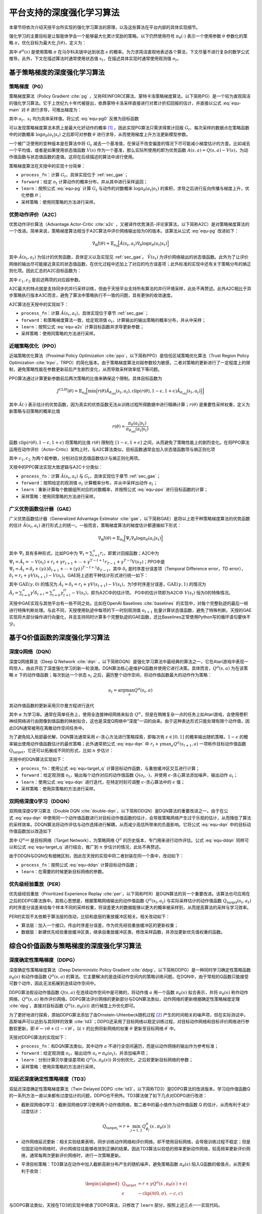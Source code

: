 .. _algo:

平台支持的深度强化学习算法
==========================

本章节将依次介绍天授平台所实现的强化学习算法的原理，以及这些算法在平台内部的具体实现细节。

强化学习的主要目标是让智能体学会一个能够最大化累计奖励的策略。以下仍然使用符号
:math:`\pi_\theta(\cdot)` 表示一个使用参数 :math:`\theta` 参数化的策略
:math:`\pi`\ ，优化目标为最大化 :math:`J(\theta)`\ ，定义为：

.. math:: J(\theta) = \mathbb{E}_{\pi_\theta}[G_t] = \sum_{s\in\mathcal{S}} d^\pi (s)V^\pi(s)=\sum_{s\in\mathcal{S}} d^\pi(s)\sum_{a\in\mathcal{A}}\pi_\theta(a|s)Q^\pi(s,a)
   :label: equ-main

其中 :math:`d^\pi(s)` 是使用策略 :math:`\pi` 在马尔科夫链中达到状态
:math:`s`
的概率。为力求简洁直观地表述各个算法，下文尽量不进行复杂的数学公式推导。此外，下文在描述算法时通常使用状态值
:math:`s_t`，在描述具体实现时通常使用观测值 :math:`o_t`。

基于策略梯度的深度强化学习算法
------------------------------

策略梯度（PG）
~~~~~~~~~~~~~~

策略梯度算法（Policy Gradient :cite:`pg` 
，又称REINFORCE算法、蒙特卡洛策略梯度算法，以下简称PG）是一个较为直观简洁的强化学习算法。它于上世纪九十年代被提出，依靠蒙特卡洛采样直接进行对累计折扣回报的估计，并直接以公式 :eq:`equ-main` 对 :math:`\theta` 进行求导，可推出梯度为：

.. math:: \nabla_\theta J(\theta) = \mathbb{E}_{\pi_\theta} [G_t\nabla_\theta\log\pi_\theta(a_t|s_t)]
   :label: equ-pg0

其中 :math:`a_t`、:math:`s_t` 均为具体采样值。将公式 :eq:`equ-pg0`
反推为目标函数

.. math:: J(\theta) = \mathbb{E}_{\pi_\theta} [G_t\log\pi_\theta(a_t|s_t)]
   :label: equ-pg

可以发现策略梯度算法本质上是最大化好动作的概率 [1]_ 。因此实现PG算法只需求得累计回报 :math:`G_t`、每次采样的数据点在策略函数中的对数概率
:math:`\log\pi_\theta(a_t|s_t)` 之后即可对参数 :math:`\theta`
进行求导，从而使用梯度上升方法更新模型参数。

一个被广泛使用的变种版本是在算法中将 :math:`G_t`
减去一个基准值，在保证不改变偏差的情况下尽可能减小梯度估计的方差。比如减去一个平均值，或者是如果使用状态值函数
:math:`V(s)` 作为一个基准，那么实际所使用的即为优势函数
:math:`A(s, a) = Q(s, a) - V(s)`，为动作值函数与状态值函数的差值。这将在后续描述的算法中进行使用。

策略梯度算法在天授中的实现十分简单：

-  ``process_fn``：计算 :math:`G_t`，具体实现位于 :ref:`sec_gae`；

-  ``forward``：给定 :math:`o_t`
   计算动作的概率分布，并从其中进行采样返回；

-  ``learn``：按照公式 :eq:`equ-pg` 计算 :math:`G_t` 与动作的对数概率
   :math:`\log\pi_\theta(a_t|o_t)`
   的乘积，求导之后进行反向传播与梯度上升，优化参数 :math:`\theta`；

-  采样策略：使用同策略的方法进行采样。

优势动作评价（A2C）
~~~~~~~~~~~~~~~~~~~

优势动作评价算法（Advantage
Actor-Critic :cite:`a2c` ，又被译作优势演员-评论家算法，以下简称A2C）是对策略梯度算法的一个改进。简单来说，策略梯度算法相当于A2C算法中评价网络输出恒为0的版本。该算法从公式 :eq:`equ-pg`
改进如下：

.. math:: \nabla_\theta J(\theta) = \mathbb{E}_{\pi_\theta}\Big[\hat{A}(s_t,a_t)\nabla_\theta\log\pi_\theta(a_t|s_t)\Big]

其中 :math:`\hat{A}(s_t,a_t)`
为估计的优势函数，具体定义以及实现见 :ref:`sec_gae`。 :math:`\hat{V}(s_t)`
为评价网络输出的状态值函数。此外为了让评价网络的输出尽可能接近真实的状态值函数，在优化过程中还加上了对应的均方误差项；此外标准的实现中还有关于策略分布的熵正则化项。因此汇总的A2C目标函数为：

.. math:: J(\theta) = \mathbb{E}_{\pi_\theta}\Big[\hat{A}(s_t,a_t)\log\pi_\theta(a_t|s_t)-c_1(\hat{V}(s_t) - G_t)^2 + c_2H(\pi_\theta(\cdot)|s_t)\Big]
   :label: equ-a2c

其中 :math:`c_1, c_2` 是前述两项的对应超参数。

A2C最大的特点就是支持同步的并行采样训练，但由于天授平台支持所有算法的并行环境采样，此处不再赘述。此外A2C相比于异步策略执行版本A3C而言，避免了算法中策略执行不一致的问题，具有更快的收敛速度。

A2C算法在天授中的实现如下：

-  ``process_fn``：计算
   :math:`\hat{A}(s_t, a_t)`，具体实现位于章节 :ref:`sec_gae`；

-  ``forward``：和策略梯度算法一致，给定观测值
   :math:`o_t`，计算输出的输出策略的概率分布，并从中采样；

-  ``learn``：按照公式 :eq:`equ-a2c` 计算目标函数并求导更新参数；

-  采样策略：使用同策略的方法进行采样。

近端策略优化（PPO）
~~~~~~~~~~~~~~~~~~~

近端策略优化算法（Proximal Policy Optimization :cite:`ppo`，以下简称PPO）是信任区域策略优化算法（Trust Region Policy Optimization :cite:`trpo`，TRPO）的简化版本。由于策略梯度算法对超参数较为敏感，二者对策略的更新进行了一定程度上的限制，避免策略性能在参数更新前后产生剧烈变化，从而导致采样效率低下等问题。

PPO算法通过计算更新参数前后两次策略的比值来确保这个限制。具体目标函数为

.. math:: J^{\mathrm{CLIP}}(\theta) = \mathbb{E}_{\pi_\theta}\Big[ \min\Big( r(\theta)\hat{A}_{\theta_\mathrm{old}}(s_t, a_t), \mathrm{clip}(r(\theta), 1-\epsilon, 1+\epsilon)\hat{A}_{\theta_\mathrm{old}}(s_t, a_t) \Big) \Big]

其中 :math:`\hat{A}(\cdot)`
表示估计的优势函数，因为真实的优势函数无法从训练过程所得数据中进行精确计算；:math:`r(\theta)`
是重要性采样权重，定义为新策略与旧策略的概率比值

.. math:: r(\theta) = \frac{\pi_\theta (a_t|s_t)}{\pi_{\theta_\mathrm{old}}(a_t|s_t)}

函数 :math:`\mathrm{clip}(r(\theta), 1-\epsilon, 1+\epsilon)`
将策略的比值 :math:`r(\theta)` 限制在 :math:`[1-\epsilon, 1+\epsilon]`
之间，从而避免了策略性能上的剧烈变化。在将PPO算法运用在动作评价（Actor-Critic）架构上时，与A2C算法类似，目标函数通常会加入状态值函数项与熵正则化项

.. math:: J(\theta) = \mathbb{E}_{\pi_\theta}[J^{\mathrm{CLIP}}(\theta) - c_1(\hat{V}(s_t) - G_t)^2 + c_2 H(\pi_\theta(\cdot)|s_t)]
   :label: equ-ppo

其中 :math:`c_1, c_2` 为两个超参数，分别对应状态值函数估计与熵正则化两项。

天授中的PPO算法实现大致逻辑与A2C十分类似：

-  ``process_fn``：计算 :math:`\hat{A}(s_t,a_t)` 与
   :math:`G_t`，具体实现位于章节 :ref:`sec_gae`；

-  ``forward``：按照给定的观测值 :math:`o_t`
   计算概率分布，并从中采样出动作 :math:`a_t`；

-  ``learn``：重新计算每个数据组所对应的对数概率，并按照公式 :eq:`equ-ppo`
   进行目标函数的计算；

-  采样策略：使用同策略的方法进行采样。

.. _sec_gae:

广义优势函数估计器（GAE）
~~~~~~~~~~~~~~~~~~~~~~~~~

广义优势函数估计器（Generalized Advantage Estimator :cite:`gae`，以下简称GAE）是将以上若干种策略梯度算法的优势函数的估计
:math:`\hat{A}(s_t, a_t)`
进行形式上的统一。一般而言，策略梯度算法的梯度估计都遵循如下形式：

.. math:: \nabla_\theta J(\theta) = \mathbb{E}_{\pi_\theta} \Big[\Psi_t\nabla_\theta\log\pi_\theta(a_t|s_t)\Big]

其中 :math:`\Psi_t` 具有多种形式，比如PG中为
:math:`\Psi_t=\sum_{i=t}^\infty r_i`，即累计回报函数；A2C中为
:math:`\Psi_t=\hat{A}_t=-V(s_t)+r_t+\gamma r_{t+1}+\cdots+\gamma^{T-t+1}r_{T-1}+\gamma^{T-t}V(s_T)`；PPO中是
:math:`\Psi_t=\hat{A}_t=\delta_t+(\gamma\lambda)\delta_{t+1}+\cdots+(\gamma\lambda)^{T-t+1}\delta_{T-1}`，其中
:math:`\delta_t` 是时序差分误差项（Temporal Difference error，TD
error），:math:`\delta_t=r_t+\gamma V(s_{t+1})-V(s_t)`。GAE将上述若干种估计形式进行统一如下：

.. math:: \hat{A}_t^{\mathrm{GAE}(\gamma, \lambda)} = \sum_{l=0}^\infty (\gamma\lambda)^l\delta_{t+l}=\sum_{l=0}^\infty (\gamma\lambda)^l(r_t+\gamma V(s_{t+l+1}) - V(s_{t+l}))
   :label: equ-gae

其中 :math:`\mathrm{GAE}(\gamma, 0)` 的情况为
:math:`\hat{A}_t=\delta_t=r_t+\gamma V(s_{t+1}) - V(s_t)`，为1步时序差分误差，:math:`\mathrm{GAE}(\gamma, 1)`
的情况为
:math:`\hat{A}_t = \sum_{l=0}^\infty \gamma^l\delta_{t+l} = \sum_{l=0}^\infty \gamma^lr_{t+l}-V(s_t)`，即为A2C中的估计项。
PG中的估计项即为A2C中 :math:`V(s_t)` 恒为0的特殊情况。

天授中GAE实现与其他平台有一些不同之处。比如在OpenAI
Baselines :cite:`baselines` 的实现中，对每个完整轨迹的最后一帧进行特殊判断处理。与此不同，天授使用轨迹中每项的下一时刻观测值
:math:`o_{t+1}`
批量计算状态值函数，避免了特殊判断。天授的GAE实现将大部分操作进行向量化，并且支持同时计算多个完整轨迹的GAE函数，还比Baselines正常使用Python写的循环语句要快不少。

基于Q价值函数的深度强化学习算法
-------------------------------

深度Q网络（DQN）
~~~~~~~~~~~~~~~~

深度Q网络算法（Deep Q Network :cite:`dqn` ，以下简称DQN）是强化学习算法中最经典的算法之一，它在Atari游戏中表现一鸣惊人，由此开启了深度强化学习的新一轮浪潮。DQN算法核心是维护Q函数并使用它进行决策。具体而言，:math:`Q^\pi(s,a)` 为在该策略 :math:`\pi` 下的动作值函数；每次到达一个状态 :math:`s_t` 之后，遍历整个动作空间，将动作值函数最大的动作作为策略：

.. math:: a_t = \arg\max_{a} Q^\pi(s_t, a)

其动作值函数的更新采用贝尔曼方程进行迭代

.. math:: Q^\pi(s_t,a_t) \leftarrow Q^\pi(s_t,a_t)+\alpha_t (r_t+\gamma \max_a Q^\pi(s_{t+1}, a) - Q^\pi(s_t,a_t))
   :label: equ-dqn

其中 :math:`\alpha` 为学习率。通常在简单任务上，使用全连接神经网络来拟合
:math:`Q^\pi`，但是在稍微复杂一点的任务上如Atari游戏，会使用卷积神经网络进行由图像到值函数的映射拟合，这也是深度Q网络中“深度”一词的由来。由于这种表达形式只能处理有限个动作值，因此DQN通常被用在离散动作空间任务中。

为了避免陷入局部最优解，DQN算法通常采用
:math:`\epsilon`-贪心方法进行策略探索，即每次有
:math:`\epsilon\in [0, 1]` 的概率输出随机策略，:math:`1-\epsilon`
的概率输出使用动作值函数估计的最优策略；此外通常把公式 :eq:`equ-dqn` 中
:math:`r_t+\gamma\max_a Q^\pi(s_{t+1},a)` 一项称作目标动作值函数
:math:`Q_\mathrm{target}`，它还可以拓展成不同的形式，比如 :math:`n`
步估计：

.. math:: Q_\mathrm{target}^n(s_t, a_t) = r_t + \gamma r_{t+1} + \cdots + \gamma^{n-1} r_{t+n-1} + \max_a\gamma^{n} Q^\pi(s_{t+n}, a)
   :label: equ-target_q

天授中的DQN算法实现如下：

-  ``process_fn``：使用公式 :eq:`equ-target_q`
   计算目标动作函数，与重放缓冲区交互进行计算；

-  ``forward``：给定观测值 :math:`o_t`，输出每个动作对应的动作值函数
   :math:`Q(o_t, \cdot)`，并使用
   :math:`\epsilon`-贪心算法添加噪声，输出动作 :math:`a_t`；

-  ``learn``：使用公式 :eq:`equ-dqn` 进行迭代，在特定时刻可调整
   :math:`\epsilon`-贪心算法中的 :math:`\epsilon` 值；

-  采样策略：使用异策略的方法进行采样。

双网络深度Q学习（DDQN）
~~~~~~~~~~~~~~~~~~~~~~~

双网络深度Q学习算法（Double DQN :cite:`double-dqn`，以下简称DDQN）是DQN算法的重要改进之一。由于在公式 :eq:`equ-dqn`
中使用同一个动作值函数进行对目标动作值函数的估计，会导致策略网络产生过于乐观的估计，从而降低了算法的采样效率。DDQN算法将动作评估与动作选择进行解耦，从而减少高估所带来的负面影响。它将公式 :eq:`equ-dqn`
中的目标动作值函数加以改造如下

.. math:: Q_\mathrm{target}(s_t, a_t) = r_t + \gamma Q^{\pi_\mathrm{old}}\Big(s_{t+1}, \arg\max_a Q^\pi(s_{t+1}, a)\Big)
   :label: equ-ddqn

其中 :math:`Q^{\pi_\mathrm{old}}` 是目标网络（Target Network），为策略网络 :math:`Q^\pi` 的历史版本，专门用来进行动作评估。公式 :eq:`equ-ddqn`
同样可以和公式 :eq:`equ-target_q` 进行结合，推广到 :math:`n`
步估计的情况，此处不再赘述。

由于DDQN与DQN仅有细微区别，因此在天授的实现中将二者封装在同一个类中，改动如下：

-  ``process_fn``：按照公式 :eq:`equ-ddqn` 计算目标动作函数；

-  ``learn``：在需要的时候更新目标网络的参数。

优先级经验重放（PER）
~~~~~~~~~~~~~~~~~~~~~

优先级经验重放（Prioritized Experience Replay :cite:`per`，以下简称PER）是DQN算法的另一个重要改进。该算法也可应用在之后的DDPG算法族中。其核心思想是，根据策略网络输出的动作值函数
:math:`Q^\pi(s_t, a_t)` 与实际采样估计的动作值函数
:math:`Q_\mathrm{target}(s_t,a_t)`
的时序差分误差来给每个样本不同的采样权重，将误差更大的数据能够以更大的概率被采样到，从而提高算法的采样与学习效率。

PER的实现不太依赖于算法层的改动，比较和底层的重放缓冲区相关。相关改动如下：

-  算法层：加入一个接口，传出时序差分误差，作为优先经验重放缓冲区的更新权重；

-  数据层：新建优先经验重放缓冲区类，继承自重放缓冲区类，修改采样函数，并添加更新优先值权重的函数。

综合Q价值函数与策略梯度的深度强化学习算法
-----------------------------------------

深度确定性策略梯度（DDPG）
~~~~~~~~~~~~~~~~~~~~~~~~~~

深度确定性策略梯度算法（Deep Deterministic Policy
Gradient :cite:`ddpg`，以下简称DDPG）是一种同时学习确定性策略函数
:math:`\pi_\theta(s)` 和动作值函数 :math:`Q^\pi(s, a)`
的算法。它主要解决的是连续动作空间内的策略训练问题。在DQN中，由于常规的Q函数只能接受可数个动作，因此无法拓展到连续动作空间中。

DDPG算法假设动作值函数 :math:`Q(s, a)`
在连续动作空间中是可微的，将动作值 :math:`a` 用一个函数
:math:`\pi_\theta(s)` 拟合表示，并将 :math:`\pi_\theta(s)`
称作动作网络，:math:`Q^\pi(s, a)`
称作评价网络。DDPG算法评价网络的更新部分与DQN算法类似，动作网络的更新根据确定性策略梯度定理 :cite:`dpg`，直接对目标函数
:math:`Q^\pi(s, \pi_\theta(s))` 进行梯度上升优化即可。

为了更好地进行探索，原始DDPG算法添加了由Ornstein-Uhlenbeck随机过程 [2]_ 产生的时间相关的噪声项，但在实际测试中，高斯噪声可以达到与其同样的效果 :cite:`td3`；DDPG还采用了目标网络以稳定训练过程，对目标动作网络和目标评价网络进行参数软更新，即
:math:`\theta^\prime \leftarrow \tau \theta + (1 - \tau) \theta^\prime`，以
:math:`\tau` 的比例将新网络的权重 :math:`\theta` 更新至目标网络
:math:`\theta^\prime` 中。

天授对DDPG算法的实现如下：

-  ``process_fn``：和DQN算法类似，其中动作 :math:`a`
   不进行全空间遍历，而是以动作网络的输出作为参考标准；

-  ``forward``：给定观测值 :math:`o_t`，输出动作
   :math:`a_t=\pi_\theta(o_t)`，并添加噪声项；

-  ``learn``：分别计算贝尔曼误差项和 :math:`Q^\pi(s, \pi_\theta(s))`
   并分别优化，之后软更新目标网络的参数；

-  采样策略：使用异策略的方法进行采样。

双延迟深度确定性策略梯度（TD3）
~~~~~~~~~~~~~~~~~~~~~~~~~~~~~~~

双延迟深度确定性策略梯度算法（Twin Delayed DDPG :cite:`td3`，以下简称TD3）是DDPG算法的改进版本。学习动作值函数Q的一系列方法一直以来都有过度估计的问题，DDPG也不例外。TD3算法做了如下几点对DDPG进行改进：

-  截断双网络Q学习：截断双网络Q学习使用两个动作值网络，取二者中的最小值作为动作值函数
   Q 的估计，从而有利于减少过度估计：

   .. math:: Q_{\mathrm{target}_i} = r + \min_{j=1, 2} Q^\pi_{\phi_j}(s^\prime, \pi_{\theta}(s^\prime))

-  动作网络延迟更新：相关实验结果表明，同步训练动作网络和评价网络，却不使用目标网络，会导致训练过程不稳定；但是仅固定动作网络时，评价网络往往能够收敛到正确的结果。因此TD3算法以较低的频率更新动作网络，较高频率更新评价网络，通常每两次更新评价网络时，进行一次策略更新。

-  平滑目标策略：TD3算法在动作中加入截断高斯分布产生的随机噪声，避免策略函数
   :math:`\pi_\theta(s)` 陷入Q函数的极值点，从而更有利于收敛：

   .. math::

      \begin{aligned}
          Q_\mathrm{target}&=r+\gamma Q^\pi(s^\prime, \pi_\theta(s^\prime)+\epsilon)\\
          \epsilon&\sim\mathrm{clip}(\mathcal{N}(0, \sigma), -c, c)
      \end{aligned}

与DDPG算法类似，天授在TD3的实现中继承了DDPG算法，只修改了 ``learn``
部分，按照上述三点一一实现代码。

软动作评价（SAC）
~~~~~~~~~~~~~~~~~

软动作评价算法（Soft Actor-Critic :cite:`sac`，以下简称SAC）是基于最大熵强化学习理论提出的一个算法。SAC算法同时具备稳定性好和采样效率高的优点，容易实现，同时融合了动作评价框架、异策略学习框架和最大熵强化学习框架，因此成为强化学习算法中继PPO之后的标杆算法。

SAC的算法结构和TD3也十分类似，同样拥有一个动作网络和两个评价网络。单从最终推导得到的式子来看，和TD3的最大差别是在求目标动作值函数的时候，最后一项加上了较为复杂的熵正则化项，其余的实现十分类似。具体的推导可以在原论文中找到。

由于SAC的实现和TD3十分类似，故此处不再对其进行详细阐述。

部分可观测马尔科夫决策过程的训练
--------------------------------

在实际场景中，智能体往往难以观测到环境中所有的信息，只能观测到状态
:math:`s` 的一个子集 :math:`o`
进行决策，这种场景被称作部分可观测马尔科夫决策过程（Partially Observable Markov Decision Process，简称POMDP）。

POMDP在深度强化学习领域通常有两种解决方案：（1）将过去一段时间内的信息（如过去的观测值、过去的动作和奖励）添加到当前状态中，按照常规方式进行处理；（2）将过去的信息利用循环神经网络（RNN）存储到中间状态中，可以传给后续状态进行使用。

第一种方法只需在重放缓冲区中添加时序采样功能，比如待采样下标是
:math:`t`，需要采样连续 :math:`n`
帧，那么在重放缓冲区中进行一定设置，返回观测值
:math:`\{o_{t-n+1}, \dots, o_{t-1}, o_t\}`，剩下的过程和正常的强化学习训练过程无异。
第二种方法需要在第一种方法的基础上，在所有和神经网络相关的接口中添加对中间状态的支持。天授已经支持上述两种方法的实现。

模仿学习
--------

模仿学习（Imitation
Learning）更偏向于监督学习与半监督学习的范畴。它的核心思想是学习已有的数据，尽可能地还原产生这些数据的原始策略。比如给定一些
:math:`t` 时刻的状态与动作数据对
:math:`(s_t, a_t)`，那么可以使用神经网络来回归映射
:math:`\mathcal{F}: \mathcal{S} \rightarrow \mathcal{A}`，
从而进行模仿学习。更进一步地，还有逆强化学习（Inverse Reinforcement
Learning :cite:`irl`，IRL）和生成式对抗模仿学习（Generative
Adversarial Imitation Learning :cite:`gail`，GAIL）等算法。

目前天授平台实现了最基本的模仿学习算法，具体实现如下：

-  连续动作空间：将其看作回归任务，直接对给定的动作进行回归；

-  离散动作空间：将其看作分类任务，最大化采取给定动作的概率；

-  采样策略：使用参考策略和异策略方法进行不断地采样补充数据。

小结
----

本章节介绍了深度强化学习算法的原理以及在天授平台上的具体实现，包括了9种免模型强化学习算法、循环神经网络模型训练和模仿学习。

.. [1]
   这个视频详细地讲解了策略梯度算法的推导过程： https://youtu.be/XGmd3wcyDg8

.. [2]
   https://en.wikipedia.org/wiki/Ornstein%E2%80%93Uhlenbeck_process

